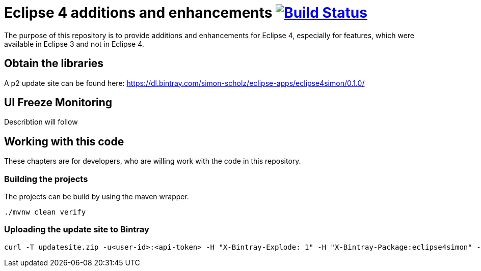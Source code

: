 = Eclipse 4 additions and enhancements image:https://travis-ci.org/SimonScholz/eclipse4simon.svg?branch=master["Build Status", link="https://travis-ci.org/SimonScholz/eclipse4simon"]

The purpose of this repository is to provide additions and enhancements for Eclipse 4, especially for features, which were available in Eclipse 3 and not in Eclipse 4.

== Obtain the libraries

A p2 update site can be found here: https://dl.bintray.com/simon-scholz/eclipse-apps/eclipse4simon/0.1.0/

== UI Freeze Monitoring

Describtion will follow

== Working with this code

These chapters are for developers, who are willing work with the code in this repository.

=== Building the projects

The projects can be build by using the maven wrapper.

[source, console]
----
./mvnw clean verify
----

=== Uploading the update site to Bintray

[source, curl]
----
curl -T updatesite.zip -u<user-id>:<api-token> -H "X-Bintray-Explode: 1" -H "X-Bintray-Package:eclipse4simon" -H "X-Bintray-Version:0.1.0" https://api.bintray.com/content/simon-scholz/eclipse-apps/eclipse4simon/0.1.0/
----


